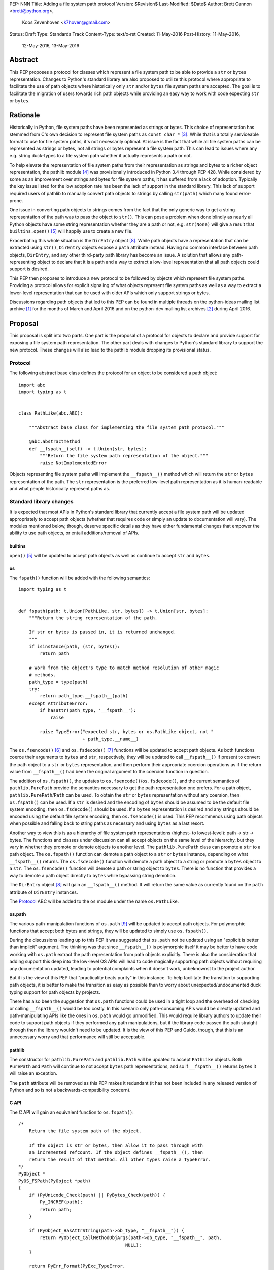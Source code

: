 PEP: NNN
Title: Adding a file system path protocol
Version: $Revision$
Last-Modified: $Date$
Author: Brett Cannon <brett@python.org>,
        Koos Zevenhoven <k7hoven@gmail.com>
Status: Draft
Type: Standards Track
Content-Type: text/x-rst
Created: 11-May-2016
Post-History: 11-May-2016,
              12-May-2016,
              13-May-2016


Abstract
========

This PEP proposes a protocol for classes which represent a file system
path to be able to provide a ``str`` or ``bytes`` representation.
Changes to Python's standard library are also proposed to utilize this
protocol where appropriate to facilitate the use of path objects where
historically only ``str`` and/or ``bytes`` file system paths are
accepted. The goal is to facilitate the migration of users towards
rich path objects while providing an easy way to work with code
expecting ``str`` or ``bytes``.


Rationale
=========

Historically in Python, file system paths have been represented as
strings or bytes. This choice of representation has stemmed from C's
own decision to represent file system paths as
``const char *`` [#libc-open]_. While that is a totally serviceable
format to use for file system paths, it's not necessarily optimal. At
issue is the fact that while all file system paths can be represented
as strings or bytes, not all strings or bytes represent a file system
path. This can lead to issues where any e.g. string duck-types to a
file system path whether it actually represents a path or not.

To help elevate the representation of file system paths from their
representation as strings and bytes to a richer object representation,
the pathlib module [#pathlib]_ was provisionally introduced in
Python 3.4 through PEP 428. While considered by some as an improvement
over strings and bytes for file system paths, it has suffered from a
lack of adoption. Typically the key issue listed for the low adoption
rate has been the lack of support in the standard library. This lack
of support required users of pathlib to manually convert path objects
to strings by calling ``str(path)`` which many found error-prone.

One issue in converting path objects to strings comes from
the fact that the only generic way to get a string representation of
the path was to pass the object to ``str()``. This can pose a
problem when done blindly as nearly all Python objects have some
string representation whether they are a path or not, e.g.
``str(None)`` will give a result that
``builtins.open()`` [#builtins-open]_ will happily use to create a new
file.

Exacerbating this whole situation is the
``DirEntry`` object [#os-direntry]_. While path objects have a
representation that can be extracted using ``str()``, ``DirEntry``
objects expose a ``path`` attribute instead. Having no common
interface between path objects, ``DirEntry``, and any other
third-party path library has become an issue. A solution that allows
any path-representing object to declare that it is a path and a way
to extract a low-level representation that all path objects could
support is desired.

This PEP then proposes to introduce a new protocol to be followed by
objects which represent file system paths. Providing a protocol allows
for explicit signaling of what objects represent file system paths as
well as a way to extract a lower-level representation that can be used
with older APIs which only support strings or bytes.

Discussions regarding path objects that led to this PEP can be found
in multiple threads on the python-ideas mailing list archive
[#python-ideas-archive]_ for the months of March and April 2016 and on
the python-dev mailing list archives [#python-dev-archive]_ during
April 2016.


Proposal
========

This proposal is split into two parts. One part is the proposal of a
protocol for objects to declare and provide support for exposing a
file system path representation. The other part deals with changes to
Python's standard library to support the new protocol. These changes
will also lead to the pathlib module dropping its provisional status.

Protocol
--------

The following abstract base class defines the protocol for an object
to be considered a path object::

    import abc
    import typing as t


    class PathLike(abc.ABC):

        """Abstract base class for implementing the file system path protocol."""

        @abc.abstractmethod
        def __fspath__(self) -> t.Union[str, bytes]:
            """Return the file system path representation of the object."""
            raise NotImplementedError


Objects representing file system paths will implement the
``__fspath__()`` method which will return the ``str`` or ``bytes``
representation of the path. The ``str`` representation is the
preferred low-level path representation as it is human-readable and
what people historically represent paths as.


Standard library changes
------------------------

It is expected that most APIs in Python's standard library that
currently accept a file system path will be updated appropriately to
accept path objects (whether that requires code or simply an update
to documentation will vary). The modules mentioned below, though,
deserve specific details as they have either fundamental changes that
empower the ability to use path objects, or entail additions/removal
of APIs.


builtins
''''''''

``open()`` [#builtins-open]_ will be updated to accept path objects as
well as continue to accept ``str`` and ``bytes``.


os
'''

The ``fspath()`` function will be added with the following semantics::

    import typing as t


    def fspath(path: t.Union[PathLike, str, bytes]) -> t.Union[str, bytes]:
        """Return the string representation of the path.

        If str or bytes is passed in, it is returned unchanged.
        """
        if isinstance(path, (str, bytes)):
            return path

        # Work from the object's type to match method resolution of other magic
        # methods.
        path_type = type(path)
        try:
            return path_type.__fspath__(path)
        except AttributeError:
            if hasattr(path_type, '__fspath__'):
                raise

            raise TypeError("expected str, bytes or os.PathLike object, not "
                            + path_type.__name__)

The ``os.fsencode()`` [#os-fsencode]_ and
``os.fsdecode()`` [#os-fsdecode]_ functions will be updated to accept
path objects. As both functions coerce their arguments to
``bytes`` and ``str``, respectively, they will be updated to call
``__fspath__()`` if present to convert the path object to a ``str`` or
``bytes`` representation, and then perform their appropriate
coercion operations as if the return value from ``__fspath__()`` had
been the original argument to the coercion function in question.

The addition of ``os.fspath()``, the updates to
``os.fsencode()``/``os.fsdecode()``, and the current semantics of
``pathlib.PurePath`` provide the semantics necessary to
get the path representation one prefers. For a path object,
``pathlib.PurePath``/``Path`` can be used. To obtain the ``str`` or
``bytes`` representation without any coersion, then ``os.fspath()``
can be used. If a ``str`` is desired and the encoding of ``bytes``
should be assumed to be the default file system encoding, then
``os.fsdecode()`` should be used. If a ``bytes`` representation is
desired and any strings should be encoded using the default file
system encoding, then ``os.fsencode()`` is used. This PEP recommends
using path objects when possible and falling back to string paths as
necessary and using ``bytes`` as a last resort.

Another way to view this is as a hierarchy of file system path
representations (highest- to lowest-level): path → str → bytes. The
functions and classes under discussion can all accept objects on the
same level of the hierarchy, but they vary in whether they promote or
demote objects to another level. The ``pathlib.PurePath`` class can
promote a ``str`` to a path object. The ``os.fspath()`` function can
demote a path object to a ``str`` or ``bytes`` instance, depending
on what ``__fspath__()`` returns.
The ``os.fsdecode()`` function will demote a path object to
a string or promote a ``bytes`` object to a ``str``. The
``os.fsencode()`` function will demote a path or string object to
``bytes``. There is no function that provides a way to demote a path
object directly to ``bytes`` while bypassing string demotion.

The ``DirEntry`` object [#os-direntry]_ will gain an ``__fspath__()``
method. It will return the same value as currently found on the
``path`` attribute of ``DirEntry`` instances.

The Protocol_ ABC will be added to the ``os`` module under the name
``os.PathLike``.


os.path
'''''''

The various path-manipulation functions of ``os.path`` [#os-path]_
will be updated to accept path objects. For polymorphic functions that
accept both bytes and strings, they will be updated to simply use
``os.fspath()``.

During the discussions leading up to this PEP it was suggested that
``os.path`` not be updated using an "explicit is better than implicit"
argument. The thinking was that since ``__fspath__()`` is polymorphic
itself it may be better to have code working with ``os.path`` extract
the path representation from path objects explicitly. There is also
the consideration that adding support this deep into the low-level OS
APIs will lead to code magically supporting path objects without
requiring any documentation updated, leading to potential complaints
when it doesn't work, unbeknownst to the project author.

But it is the view of this PEP that "practicality beats purity" in
this instance. To help facilitate the transition to supporting path
objects, it is better to make the transition as easy as possible than
to worry about unexpected/undocumented duck typing support for
path objects by projects.

There has also been the suggestion that ``os.path`` functions could be
used in a tight loop and the overhead of checking or calling
``__fspath__()`` would be too costly. In this scenario only
path-consuming APIs would be directly updated and path-manipulating
APIs like the ones in ``os.path`` would go unmodified. This would
require library authors to update their code to support path objects
if they performed any path manipulations, but if the library code
passed the path straight through then the library wouldn't need to be
updated. It is the view of this PEP and Guido, though, that this is an
unnecessary worry and that performance will still be acceptable.


pathlib
'''''''

The constructor for ``pathlib.PurePath`` and ``pathlib.Path`` will be
updated to accept ``PathLike`` objects. Both ``PurePath`` and ``Path``
will continue to not accept ``bytes`` path representations, and so if
``__fspath__()`` returns ``bytes`` it will raise an exception.

The ``path`` attribute will be removed as this PEP makes it
redundant (it has not been included in any released version of Python
and so is not a backwards-compatibility concern).


C API
'''''

The C API will gain an equivalent function to ``os.fspath()``::

    /*
        Return the file system path of the object.

        If the object is str or bytes, then allow it to pass through with
        an incremented refcount. If the object defines __fspath__(), then
        return the result of that method. All other types raise a TypeError.
    */
    PyObject *
    PyOS_FSPath(PyObject *path)
    {
        if (PyUnicode_Check(path) || PyBytes_Check(path)) {
            Py_INCREF(path);
            return path;
        }

        if (PyObject_HasAttrString(path->ob_type, "__fspath__")) {
            return PyObject_CallMethodObjArgs(path->ob_type, "__fspath__", path,
                                            NULL);
        }

        return PyErr_Format(PyExc_TypeError,
                            "expected a str, bytes, or os.PathLike object, not %S",
                            path->ob_type);
    }



Backwards compatibility
=======================

There are no explicit backwards-compatibility concerns. Unless an
object incidentally already defines a ``__fspath__()`` method there is
no reason to expect the pre-existing code to break or expect to have
its semantics implicitly changed.

Libraries wishing to support path objects and a version of Python
prior to Python 3.6 and the existence of ``os.fspath()`` can use the
idiom of
``path.__fspath__() if hasattr(path, "__fspath__") else path``.


Implementation
==============

This is the task list for what this PEP proposes:

#. Remove the ``path`` attribute from pathlib
#. Remove the provisional status of pathlib
#. Add ``os.PathLike``
#. Add ``os.fspath()``
#. Add ``PyOS_FSPath()``
#. Update ``os.fsencode()``
#. Update ``os.fsdecode()``
#. Update ``pathlib.PurePath`` and ``pathlib.Path``
#. Update ``builtins.open()``
#. Update ``os.DirEntry``
#. Update ``os.path``
#. Add a glossary entry for "path-like"


Rejected Ideas
==============

Other names for the protocol's method
-------------------------------------

Various names were proposed during discussions leading to this PEP,
including ``__path__``, ``__pathname__``, and ``__fspathname__``. In
the end people seemed to gravitate towards ``__fspath__`` for being
unambiguous without being unnecessarily long.


Separate str/bytes methods
--------------------------

At one point it was suggested that ``__fspath__()`` only return
strings and another method named ``__fspathb__()`` be introduced to
return bytes. The thinking is that by making ``__fspath__()`` not be
polymorphic it could make dealing with the potential string or bytes
representations easier. But the general consensus was that returning
bytes will more than likely be rare and that the various functions in
the os module are the better abstraction to promote over direct
calls to ``__fspath__()``.


Providing a ``path`` attribute
------------------------------

To help deal with the issue of ``pathlib.PurePath`` not inheriting
from ``str``, originally it was proposed to introduce a ``path``
attribute to mirror what ``os.DirEntry`` provides. In the end,
though, it was determined that a protocol would provide the same
result while not directly exposing an API that most people will never
need to interact with directly.


Have ``__fspath__()`` only return strings
------------------------------------------

Much of the discussion that led to this PEP revolved around whether
``__fspath__()`` should be polymorphic and return ``bytes`` as well as
``str`` or only return ``str``. The general sentiment for this view
was that ``bytes`` are difficult to work with due to their
inherent lack of information about their encoding and PEP 383 makes
it possible to represent all file system paths using ``str`` with the
``surrogateescape`` handler. Thus, it would be better to forcibly
promote the use of ``str`` as the low-level path representation for
high-level path objects.

In the end, it was decided that using ``bytes`` to represent paths is
simply not going to go away and thus they should be supported to some
degree. The hope is that people will gravitate towards path objects
like pathlib and that will move people away from operating directly
with ``bytes``.


A generic string encoding mechanism
-----------------------------------

At one point there was a discussion of developing a generic mechanism
to extract a string representation of an object that had semantic
meaning (``__str__()`` does not necessarily return anything of
semantic significance beyond what may be helpful for debugging). In
the end, it was deemed to lack a motivating need beyond the one this
PEP is trying to solve in a specific fashion.


Have __fspath__ be an attribute
-------------------------------

It was briefly considered to have ``__fspath__`` be an attribute
instead of a method. This was rejected for two reasons. One,
historically protocols have been implemented as "magic methods" and
not "magic methods and attributes". Two, there is no guarantee that
the lower-level representation of a path object will be pre-computed,
potentially misleading users that there was no expensive computation
behind the scenes in case the attribute was implemented as a property.

This also indirectly ties into the idea of introducing a ``path``
attribute to accomplish the same thing. This idea has an added issue,
though, of accidentally having any object with a ``path`` attribute
meet the protocol's duck typing. Introducing a new magic method for
the protocol helpfully avoids any accidental opting into the protocol.


Provide specific type hinting support
-------------------------------------

There was some consideration to provdinga generic ``typing.PathLike``
class which would allow for e.g. ``typing.PathLike[str]`` to specify
a type hint for a path object which returned a string representation.
While potentially beneficial, the usefulness was deemed too small to
bother adding the type hint class.

This also removed any desire to have a class in the ``typing`` module
which represented the union of all acceptable path-representing types
as that can be represented with
``typing.Union[str, bytes, os.PathLike]`` easily enough and the hope
is users will slowly gravitate to path objects only.


Provide ``os.fspathb()``
------------------------

It was suggested that to mirror the structure of e.g.
``os.getcwd()``/``os.getcwdb()``, that ``os.fspath()`` only return
``str`` and that another function named ``os.fspathb()`` be
introduced that only returned ``bytes``. This was rejected as the
purposes of the ``*b()`` functions are tied to querying the file
system where there is a need to get the raw bytes back. As this PEP
does not work directly with data on a file system (but which *may*
be), the view was taken this distinction is unnecessary. It's also
believed that the need for only bytes will not be common enough to
need to support in such a specific manner as ``os.fsencode()`` will
provide similar functionality.


Call ``__fspath__()`` off of the instance
-----------------------------------------

An earlier draft of this PEP had ``os.fspath()`` calling
``path.__fspath__()`` instead of ``type(path).__fspath__(path)``. The
changed to be consistent with how other magic methods in Python are
resolved.


Acknowledgements
================

Thanks to everyone who participated in the various discussions related
to this PEP that spanned both python-ideas and python-dev. Special
thanks to Stephen Turnbull for direct feedback on early drafts of this
PEP. More special thanks to Koos Zevenhoven and Ethan Furman for not
only feedback on early drafts of this PEP but also helping to drive
the overall discussion on this topic across the two mailing lists.


References
==========

.. [#python-ideas-archive] The python-ideas mailing list archive
   (https://mail.python.org/pipermail/python-ideas/)

.. [#python-dev-archive] The python-dev mailing list archive
   (https://mail.python.org/pipermail/python-dev/)

.. [#libc-open] ``open()`` documention for the C standard library
   (http://www.gnu.org/software/libc/manual/html_node/Opening-and-Closing-Files.html)

.. [#pathlib] The ``pathlib`` module
   (https://docs.python.org/3/library/pathlib.html#module-pathlib)

.. [#builtins-open] The ``builtins.open()`` function
   (https://docs.python.org/3/library/functions.html#open)

.. [#os-fsencode] The ``os.fsencode()`` function
   (https://docs.python.org/3/library/os.html#os.fsencode)

.. [#os-fsdecode] The ``os.fsdecode()`` function
   (https://docs.python.org/3/library/os.html#os.fsdecode)

.. [#os-direntry] The ``os.DirEntry`` class
   (https://docs.python.org/3/library/os.html#os.DirEntry)

.. [#os-path] The ``os.path`` module
   (https://docs.python.org/3/library/os.path.html#module-os.path)


Copyright
=========

This document has been placed in the public domain.



..
   Local Variables:
   mode: indented-text
   indent-tabs-mode: nil
   sentence-end-double-space: t
   fill-column: 70
   coding: utf-8
   End:
